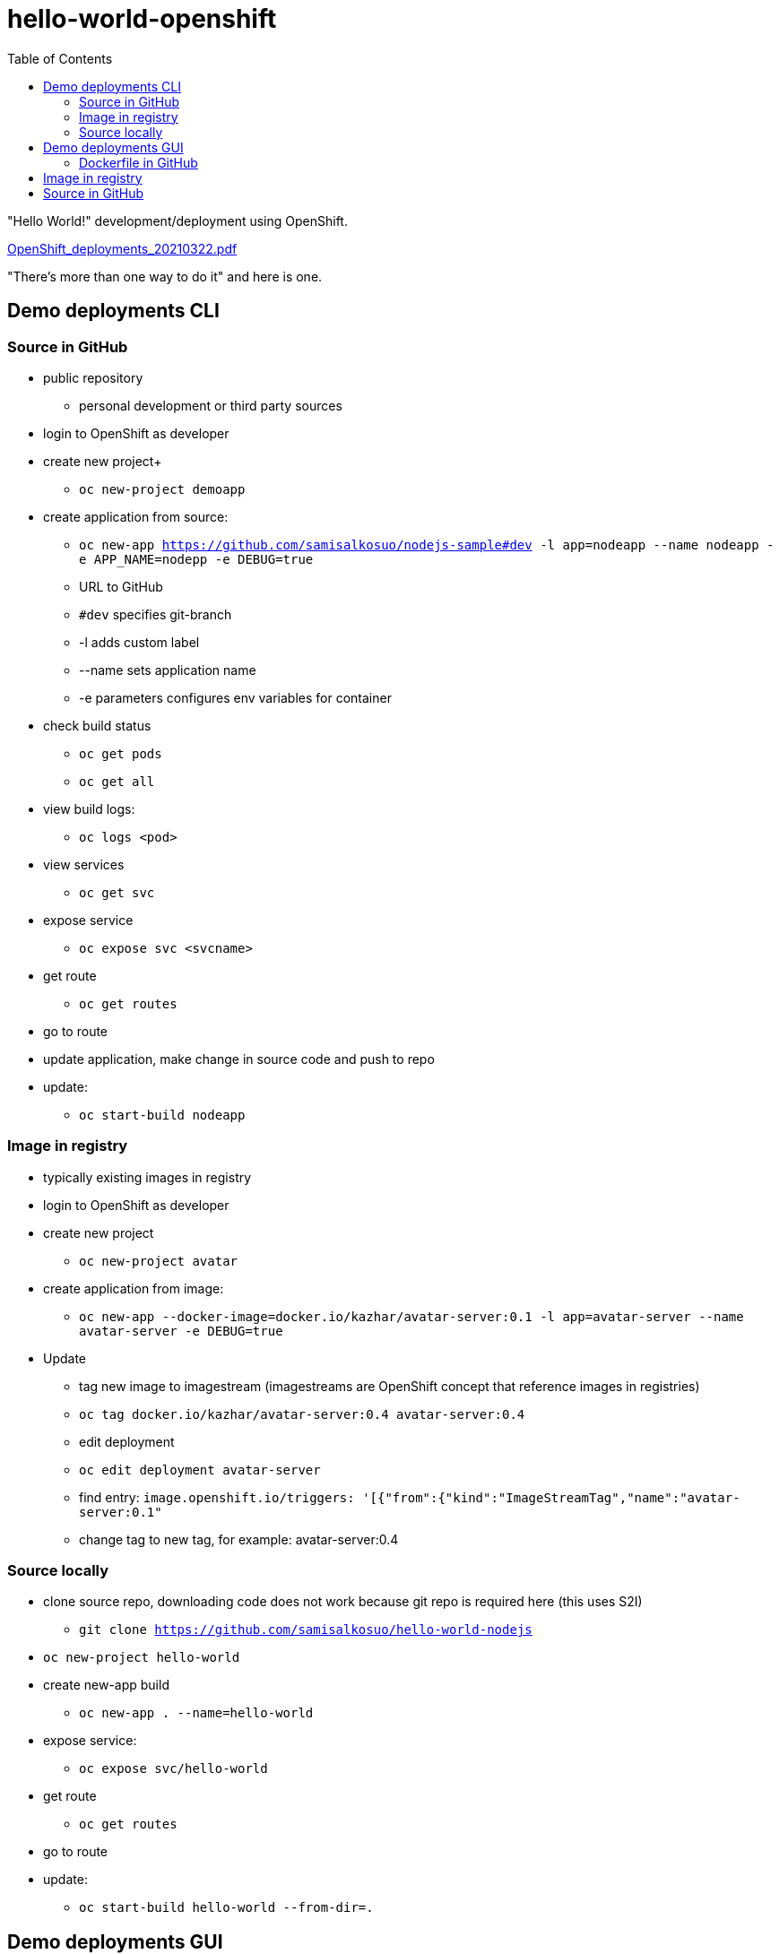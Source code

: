 = hello-world-openshift
:toc: left
:toc-title: Table of Contents

"Hello World!" development/deployment using OpenShift.

link:pdf/OpenShift_deployments_20210322.pdf[OpenShift_deployments_20210322.pdf]

"There's more than one way to do it" and here is one.

== Demo deployments CLI

=== Source in GitHub

* public repository
** personal development or third party sources
* login to OpenShift as developer
* create new project+
** `oc new-project demoapp`
* create application from source:
** `oc new-app https://github.com/samisalkosuo/nodejs-sample#dev -l app=nodeapp --name nodeapp -e APP_NAME=nodepp -e DEBUG=true`
** URL to GitHub
** `#dev` specifies git-branch
** -l adds custom label
** --name sets application name
** -e parameters configures env variables for container
* check build status
** `oc get pods`
** `oc get all`
* view build logs:
** `oc logs <pod>`
* view services
** `oc get svc`
* expose service
** `oc expose svc <svcname>`
* get route
** `oc get routes`
* go to route

* update application, make change in source code and push to repo
* update:
** `oc start-build nodeapp`

=== Image in registry

* typically existing images in registry
* login to OpenShift as developer
* create new project
** `oc new-project avatar`
* create application from image:
** `oc new-app --docker-image=docker.io/kazhar/avatar-server:0.1 -l app=avatar-server --name avatar-server  -e DEBUG=true`
* Update
** tag new image to imagestream (imagestreams are OpenShift concept that reference images in registries)
** `oc tag docker.io/kazhar/avatar-server:0.4 avatar-server:0.4`
** edit deployment
** `oc edit deployment avatar-server`
** find entry: `image.openshift.io/triggers: '[{"from":{"kind":"ImageStreamTag","name":"avatar-server:0.1"`
** change tag to new tag, for example: avatar-server:0.4

=== Source locally

* clone source repo, downloading code does not work because git repo is required here (this uses S2I)
** `git clone https://github.com/samisalkosuo/hello-world-nodejs`
* `oc new-project hello-world`
* create new-app build
** `oc new-app . --name=hello-world`
* expose service:
** `oc expose svc/hello-world`
* get route
** `oc get routes`
* go to route
* update:
** `oc start-build hello-world --from-dir=.`


== Demo deployments GUI

* Login to OpenShift GUI as developer
* Create new project

=== Dockerfile in GitHub

* Click `+Add`
* Select `From Dockerfile`
* Repo: https://github.com/samisalkosuo/nodejs-sample
* Advanced git options: branch "dev"
* See other options
* Click Create

== Image in registry

* Click `+Add`
* Select `From Container Image`
* Image: kazhar/avatar-server:0.1

* Update
* Developer Perspective -> Topology -> Avatar server -> Actions -> Edit avatar-server
* change image tag

== Source in GitHub

* Create project `demoapp2`
* Open Developer-perspective
* Click `+Add`
* Select `From Git`
* Uses Source2Image
* Repo URL: 
** https://github.com/samisalkosuo/hello-world-nodejs
* Select "node.js" as builder image
* See other options
* Click Create



